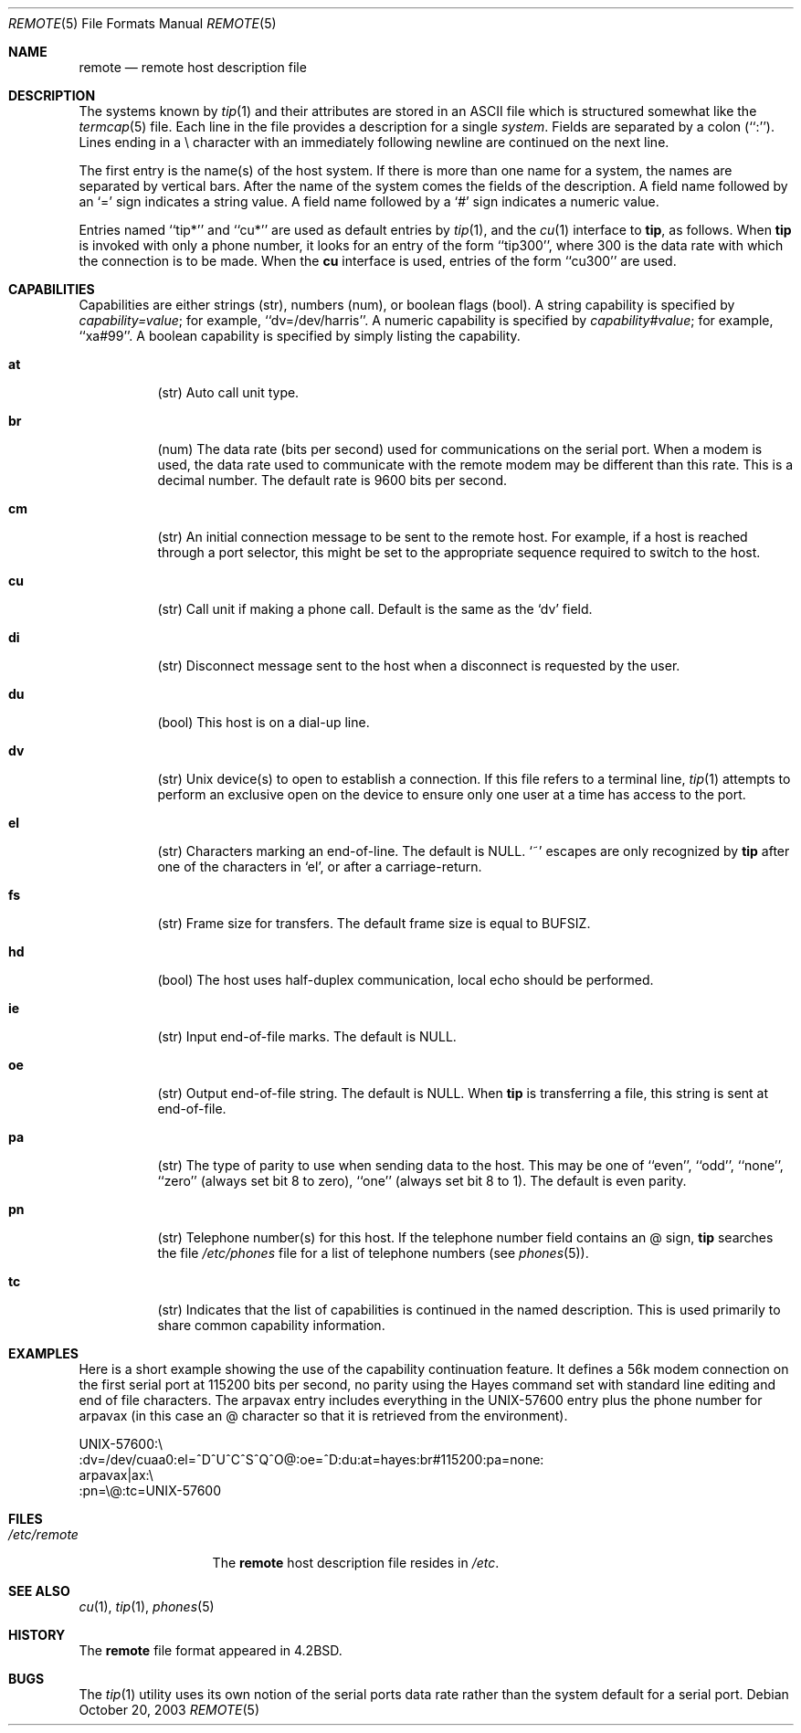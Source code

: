.\" Copyright (c) 1983, 1991, 1993
.\"	The Regents of the University of California.  All rights reserved.
.\"
.\" Redistribution and use in source and binary forms, with or without
.\" modification, are permitted provided that the following conditions
.\" are met:
.\" 1. Redistributions of source code must retain the above copyright
.\"    notice, this list of conditions and the following disclaimer.
.\" 2. Redistributions in binary form must reproduce the above copyright
.\"    notice, this list of conditions and the following disclaimer in the
.\"    documentation and/or other materials provided with the distribution.
.\" 3. All advertising materials mentioning features or use of this software
.\"    must display the following acknowledgement:
.\"	This product includes software developed by the University of
.\"	California, Berkeley and its contributors.
.\" 4. Neither the name of the University nor the names of its contributors
.\"    may be used to endorse or promote products derived from this software
.\"    without specific prior written permission.
.\"
.\" THIS SOFTWARE IS PROVIDED BY THE REGENTS AND CONTRIBUTORS ``AS IS'' AND
.\" ANY EXPRESS OR IMPLIED WARRANTIES, INCLUDING, BUT NOT LIMITED TO, THE
.\" IMPLIED WARRANTIES OF MERCHANTABILITY AND FITNESS FOR A PARTICULAR PURPOSE
.\" ARE DISCLAIMED.  IN NO EVENT SHALL THE REGENTS OR CONTRIBUTORS BE LIABLE
.\" FOR ANY DIRECT, INDIRECT, INCIDENTAL, SPECIAL, EXEMPLARY, OR CONSEQUENTIAL
.\" DAMAGES (INCLUDING, BUT NOT LIMITED TO, PROCUREMENT OF SUBSTITUTE GOODS
.\" OR SERVICES; LOSS OF USE, DATA, OR PROFITS; OR BUSINESS INTERRUPTION)
.\" HOWEVER CAUSED AND ON ANY THEORY OF LIABILITY, WHETHER IN CONTRACT, STRICT
.\" LIABILITY, OR TORT (INCLUDING NEGLIGENCE OR OTHERWISE) ARISING IN ANY WAY
.\" OUT OF THE USE OF THIS SOFTWARE, EVEN IF ADVISED OF THE POSSIBILITY OF
.\" SUCH DAMAGE.
.\"
.\"     @(#)remote.5	8.1 (Berkeley) 6/5/93
.\" $FreeBSD: src/share/man/man5/remote.5,v 1.16 2004/07/03 18:29:23 ru Exp $
.\"
.Dd October 20, 2003
.Dt REMOTE 5
.Os
.Sh NAME
.Nm remote
.Nd remote host description file
.Sh DESCRIPTION
The systems known by
.Xr tip 1
and their attributes are stored in an
.Tn ASCII
file which
is structured somewhat like the
.Xr termcap 5
file.
Each line in the file provides a description for a single
.Em system .
Fields are separated by a colon (``:'').
Lines ending in a \e character with an immediately following newline are
continued on the next line.
.Pp
The first entry is the name(s) of the host system.
If there is more
than one name for a system, the names are separated by vertical bars.
After the name of the system comes the fields of the description.
A field name followed by an `=' sign indicates a string value.
A field name followed by a `#' sign indicates a numeric value.
.Pp
Entries named ``tip*'' and ``cu*'' are used as default entries by
.Xr tip 1 ,
and the
.Xr cu 1
interface to
.Nm tip ,
as follows.
When
.Nm tip
is invoked with only a phone number, it looks for an entry
of the form ``tip300'', where 300 is the data rate with
which the connection is to be made.
When the
.Nm cu
interface is used, entries of the form ``cu300'' are used.
.Sh CAPABILITIES
Capabilities are either strings (str), numbers (num), or boolean
flags (bool).
A string capability is specified by
.Em capability Ns Ar = Ns Em value ;
for example, ``dv=/dev/harris''.
A numeric capability is specified by
.Em capability Ns Ar # Ns Em value ;
for example, ``xa#99''.
A boolean capability is specified by simply listing the capability.
.Bl -tag -width indent
.It Cm \&at
(str)
Auto call unit type.
.It Cm \&br
(num)
The data rate (bits per second) used for communications on the
serial port.
When a modem is used, the data rate used to communicate
with the remote modem may be different than this rate.
This is a decimal number.
The default rate is 9600 bits per second.
.It Cm \&cm
(str)
An initial connection message to be sent to the remote host.
For example, if a host is reached through a port selector, this
might be set to the appropriate sequence required to switch to the host.
.It Cm \&cu
(str)
Call unit if making a phone call.
Default is the same as the `dv' field.
.It Cm \&di
(str)
Disconnect message sent to the host when a disconnect is requested by
the user.
.It Cm \&du
(bool)
This host is on a dial-up line.
.It Cm \&dv
(str)
.Ux
device(s) to open to establish a connection.
If this file refers to a terminal line,
.Xr tip 1
attempts to perform an exclusive open on the device to ensure only
one user at a time has access to the port.
.It Cm \&el
(str)
Characters marking an end-of-line.
The default is
.Dv NULL .
`~' escapes are only
recognized by
.Nm tip
after one of the characters in `el', or after a carriage-return.
.It Cm \&fs
(str)
Frame size for transfers.
The default frame size is equal to
.Dv BUFSIZ .
.It Cm \&hd
(bool)
The host uses half-duplex communication, local echo should be performed.
.It Cm \&ie
(str)
Input end-of-file marks.
The default is
.Dv NULL .
.It Cm \&oe
(str)
Output end-of-file string.
The default is
.Dv NULL .
When
.Nm tip
is transferring a file, this
string is sent at end-of-file.
.It Cm \&pa
(str)
The type of parity to use when sending data
to the host.
This may be one of ``even'',
``odd'', ``none'', ``zero'' (always set bit 8 to zero),
``one'' (always set bit 8 to 1).
The default is even parity.
.It Cm \&pn
(str)
Telephone number(s) for this host.
If the telephone number field contains an @ sign,
.Nm tip
searches the file
.Pa /etc/phones
file for a list of telephone numbers (see
.Xr phones 5 ) .
.It Cm \&tc
(str)
Indicates that the list of capabilities is continued in the named
description.
This is used primarily to share common capability information.
.El
.Sh EXAMPLES
Here is a short example showing the use of the capability continuation
feature.
It defines a 56k modem connection on the first serial port at 115200
bits per second, no parity using the Hayes command set with standard
line editing and end of file characters.
The arpavax entry includes everything in the UNIX-57600 entry plus
the phone number for arpavax (in this case an @ character so that it
is retrieved from the environment).
.Bd -literal
UNIX-57600:\e
:dv=/dev/cuaa0:el=^D^U^C^S^Q^O@:oe=^D:du:at=hayes:br#115200:pa=none:
arpavax|ax:\e
:pn=\e@:tc=UNIX-57600
.Ed
.Sh FILES
.Bl -tag -width /etc/remote -compact
.It Pa /etc/remote
The
.Nm
host description file resides in
.Pa /etc .
.El
.Sh SEE ALSO
.Xr cu 1 ,
.Xr tip 1 ,
.Xr phones 5
.Sh HISTORY
The
.Nm
file format appeared in
.Bx 4.2 .
.Sh BUGS
The
.Xr tip 1
utility uses its own notion of the serial ports data rate rather than the
system default for a serial port.

